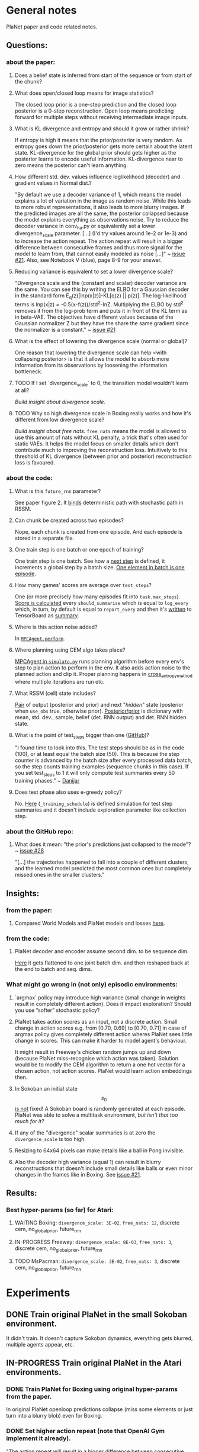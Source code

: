 * General notes
  PlaNet paper and code related notes.
** Questions:
*** about the paper:
**** Does a belief state is inferred from start of the sequence or from start of the chunk?
**** What does open/closed loop means for image statistics?
     The closed loop prior is a one-step prediction and the closed loop posterior is a 0-step reconstruction. Open loop means predicting forward for multiple steps without receiving intermediate image inputs.
**** What is KL divergence and entropy and should it grow or rather shrink?
     If entropy is high it means that the prior/posterior is very random. As entropy goes down the prior/posterior gets more certain about the latent state. KL-divergence for the global prior should gets higher as the posterior learns to encode useful information. KL-divergence near to zero means the posterior can't learn anything.
**** How different std. dev. values influence loglikelihood (decoder) and gradient values in Normal dist.?
     "By default we use a decoder variance of 1, which means the model explains a lot of variation in the image as random noise. While this leads to more robust representations, it also leads to more blurry images. If the predicted images are all the same, the posterior collapsed because the model explains everything as observations noise. Try to reduce the decoder variance in conv_ha.py or equivalently set a lower divergence_scale parameter. [...] (I'd try values around 1e-2 or 1e-3) and to increase the action repeat. The action repeat will result in a bigger difference between consecutive frames and thus more signal for the model to learn from, that cannot easily modeled as noise [...]" ~ [[https://github.com/google-research/planet/issues/21#issuecomment-482247624][issue #21]]. Also, see Notebook V (blue), page 8-9 for your answer.
**** Reducing variance is equivalent to set a lower divergence scale?
     "Divergence scale and the (constant and scalar) decoder variance are the same. You can see this by writing the ELBO for a Gaussian decoder in the standard form E_q(z)[lnp(x|z)]-KL[q(z) || p(z)]. The log-likelihood terms is lnp(x|z) = -0.5(x-f(z))/std^2-lnZ. Multiplying the ELBO by std^2 removes it from the log-prob term and puts it in front of the KL term as in beta-VAE. The objectives have different values because of the Gaussian normalizer Z but they have the share the same gradient since the normalizer is a constant." ~ [[https://github.com/google-research/planet/issues/21#issuecomment-482247624][issue #21]]
**** What is the effect of lowering the divergence scale (normal or global)?
     One reason that lowering the divergence scale can help <with collapsing posterior> is that it allows the model to absorb more information from its observations by loosening the information bottleneck.
**** TODO If I set `divergence_scale` to 0, the transition model wouldn't learn at all?
     /Build insight about divergence scale./
**** TODO Why so high divergence scale in Boxing really works and how it's different from low divergence scale?
     /Build insight about free nats./
     =free_nats= means the model is allowed to use this amount of nats without KL penalty, a trick that's often used for static VAEs. It helps the model focus on smaller details which don't contribute much to improving the reconstruction loss. Intuitively to this threshold of KL divergence (between prior and posterior) reconstruction loss is favoured.
*** about the code:
**** What is this =future_rnn= parameter?
     See paper figure 2. It [[file:~/Projects/Planning-in-Imagination/src/planet/planet/models/rssm.py::hidden%20%3D%20belief][binds]] deterministic path with stochastic path in RSSM.
**** Can chunk be created across two episodes?
     Nope, each chunk is created from one episode. And each episode is stored in a separate file.
**** One train step is one batch or one epoch of training?
     One train step is one batch. See how a [[file:~/Projects/Planning-in-Imagination/src/planet/planet/training/trainer.py::next_step%20%3D%20self._global_step.assign_add(batch_size)][next step]] is defined, it increments a global step by a batch size. [[file:~/Projects/Planning-in-Imagination/src/planet/planet/tools/numpy_episodes.py::yield%20episode][One element in batch is one episode]].
**** How many games' scores are average over =test_steps=?
     One (or more precisely how many episodes fit into =task.max_steps=). [[file:~/Projects/Planning-in-Imagination/src/planet/planet/training/define_model.py::summaries,%20score%20%3D%20tf.cond(][Score is calculated]] every =should_summarise= which is equal to =log_every= which, in turn, by default is equal to =report_every= and then it's [[file:~/Projects/Planning-in-Imagination/src/planet/planet/training/trainer.py::phase.writer.add_summary(summary,%20summary_step)][written]] to TensorBoard as [[file:~/Projects/Planning-in-Imagination/src/planet/planet/training/trainer.py::lambda:%20tf.summary.merge(%5Bsummary,%20tf.summary.scalar(][summary]].
**** Where is this action noise added? 
     In [[file:~/Projects/Planning-in-Imagination/src/planet/planet/control/mpc_agent.py::action%20%3D%20tfd.Normal(action,%20scale).sample()][=MPCAgent.perform=]].
**** Where planning using CEM algo takes place?
     [[file:~/Projects/Planning-in-Imagination/src/planet/planet/control/simulate.py::agent%20%3D%20mpc_agent.MPCAgent(batch_env,%20step,%20False,%20False,%20agent_config)][MPCAgent in =simulate.py=]] runs planning algorithm before every env's step to plan action to perform in the env. It also adds action noise to the planned action and clip it. Proper planning happens in [[file:~/Projects/Planning-in-Imagination/src/planet/planet/control/planning.py::cross_entropy_method][cross_entropy_method]] where multiple iterations are run etc.
**** What RSSM (cell) state includes?
     [[file:~/Projects/Planning-in-Imagination/src/planet/planet/models/base.py::return%20(prior,%20posterior),%20posterior][Pair]] of output (posterior and prior) and next "/hidden/" state (posterior when =use_obs= true, otherwise prior). [[file:~/Projects/Planning-in-Imagination/src/planet/planet/models/rssm.py::'mean':%20mean,][Posterior/prior]] is dictionary with mean, std. dev., sample, belief (det. RNN output) and det. RNN hidden state.
**** What is the point of test_steps bigger than one ([[https://github.com/google-research/planet/issues/10#issuecomment-487030387][GitHub]])?
     "I found time to look into this. The test steps should be as in the code (100), or at least equal the batch size (50). This is because the step counter is advanced by the batch size after every processed data batch, so the step counts training examples (sequence chunks in this case). If you set test_steps to 1 it will only compute test summaries every 50 training phases." ~ [[https://github.com/google-research/planet/issues/10#issuecomment-493103249][Danijar]]
**** Does test phase also uses e-greedy policy?
     No. [[file:~/Projects/Planning-in-Imagination/src/planet/planet/scripts/configs.py::name%20%3D%20'summary-{}-cem-{}'.format(task.name,%20horizon)][Here]] (=_training_schedule=) is defined simulation for test step summaries and it doesn't include exploration parameter like collection step.
*** about the GitHub repo:
**** What does it mean: "the prior's predictions just collapsed to the mode"? ~ [[https://github.com/google-research/planet/issues/28#issuecomment-486965362][issue #28]]
     "[...] the trajectories happened to fall into a couple of different clusters, and the learned model predicted the most common ones but completely missed ones in the smaller clusters."
** Insights:
*** from the paper:
**** Compared World Models and PlaNet models and losses [[/Users/piotr/Projects/Planning-in-Imagination/etc/refs/planet/world_models_vs_planet_models_and_losses.png][here]].
*** from the code:
**** PlaNet decoder and encoder assume second dim. to be sequence dim.
     [[file:~/Projects/Planning-in-Imagination/src/planet/planet/networks/conv_ha.py::hidden%20%3D%20tf.reshape(obs%5B'image'%5D,%20%5B-1%5D%20%2B%20obs%5B'image'%5D.shape%5B2:%5D.as_list())][Here]] it gets flattened to one joint batch dim. and then reshaped back at the end to batch and seq. dims.
*** What might go wrong in (not only) episodic environments:
**** `argmax` policy may introduce high variance (small change in weights result in completely different action). Does it impact exploration? Should you use “softer” stochastic policy?
**** PlaNet takes action scores as an input, not a discrete action. Small change in action scores e.g. from [0.70, 0.69] to [0.70, 0.71] in case of argmax policy gives completely different action wheres PlaNet sees little change in scores. This can make it harder to model agent's behaviour.
     It might result in Freeway's chicken random jumps up and down (because PlaNet miss-recognise which action was taken). Solution would be to modify the CEM algorithm to return a one hot vector for a chosen action, not action scores. PlaNet would learn action embeddings then.
**** In Sokoban an initial state $$ s_0 $$ _is not_ fixed! A Sokoban board is randomly generated at each episode. PlaNet was able to solve a multitask environment, /but isn't that too much for it?/
**** If any of the "divergence" scalar summaries is at zero the ~divergence_scale~ is too high.
**** Resizing to 64x64 pixels can make details like a ball in Pong invisible.
**** Also the decoder high variance (equal 1) can result in blurry reconstructions that doesn't include small details like balls or even minor changes in the frames like in Boxing. See [[https://github.com/google-research/planet/issues/21#issuecomment-482247624][issue #21]].
** Results:
*** Best hyper-params (so far) for Atari:
**** WAITING Boxing: =divergence_scale: 3E-02=, =free_nats: 12=, discrete cem, no_global_prior, future_rnn
**** IN-PROGRESS Freeway: =divergence_scale: 8E-03=, =free_nats: 3=, discrete cem, no_global_prior, future_rnn
**** TODO MsPacman: =divergence_scale: 3E-02=, =free_nats: 3=, discrete cem, no_global_prior, future_rnn
* Experiments
** DONE Train original PlaNet in the small Sokoban environment.
   It didn't train. It doesn't capture Sokoban dynamics, everything gets blurred, multiple agents appear, etc.
** IN-PROGRESS Train original PlaNet in the Atari environments.
*** DONE Train PlaNet for Boxing using original hyper-params from the paper.
    In original PlaNet openloop predictions collapse (miss some elements or just turn into a blurry blob) even for Boxing.
*** DONE Set higher action repeat (note that OpenAI Gym implement it already).
    "The action repeat will result in a bigger difference between consecutive frames and thus more signal for the model to learn from, that cannot easily modeled as noise [...]." ~ [[https://github.com/google-research/planet/issues/21#issuecomment-482247624][issue #21]]
**** Boxing:
     It didn't helped with collapsing posterior and made random moves worse (untrained agent gets a lower score).
*** DONE Random hyper-params search.
    Confirmed at the moment: future rnn: true; global divergence: disabled; action repeat: 4;
    Important params to find: divergence scale; free nats;
    Maybe important params: epsilon; learning rate; <- didn't test those at large scale yet.
**** Wide hyper-params search for Boxing. :success:
     It seems like only divergence scales have meaningful impact on the final performance. The lower the better see [[https://docs.google.com/spreadsheets/d/1UBdee4KqZSCY3kOCigemFYCzgIRS0dvBKsMjnKvYPFc/edit#gid%3D0][Google sheets]].
**** Narrow hyper-params search for Boxing.
     It doesn't make much difference if those scales are 1E-4 or 1E-5. See TensorBoard.
**** Narrow hyper-params search for Freeway.
     It doesn't make much difference if those scales are 1E-3 or 1E-5. Overshooting correlates slightly positively.
*** DONE Try to set =future_rnn= to true.
    The =future_rnn= flag fixes a somewhat somewhat subtle bug in the RSSM code, where RNN and stochastic state were both used but didn't interact with each other at future steps.
**** Freerun: :success:
     It helped a lot with openloop predictions! But agent still does poorly in terms of test score, probably because of sparse rewards.
*** DONE Random search of =free_nats= and =divergence_scale=.
    "[...] I would recommend a divergence scale that is as high as possible while still allowing for good performance. For example, when you set the divergence scale to zero it could learn to become a deterministic autoencoder which and reconstruct well but is less likely to generalize to state in latent space that the decoder hasn't seen during training." ~ [[https://github.com/google-research/planet/issues/21#issuecomment-493111752][Danijar]]
**** DONE Freeway:
     Chicken movement is still modeled badly (it jumps in seemingly random pattern).
***** DONE =free_nats: 3= :success:
      Chicken is now stable (doesn't break env dynamics with e.g. teleportation)! There are still errors in predictions though (it moves down instead of up etc.).
***** DONE Random search: =max_steps: 2000000, free_nats: [2, 10], divergence_scale: [10, [-4, -1]]= :success:
      High free nats (> 6) and divergence scale (> 9E-03) with one exception resulted in blurry predictions (even zero step). On the other hand, very low divergence scale (< 1E-03) makes one step and open loop predictions very noisy. Free nats doesn't seem to have strong correlation, but two most stable results had free nats 2 and 5. _Best parameters (the most stable and crispy predictions) turned out to be: free nats 5 and divergence scale 8E-03._ Full results [[file:~/Projects/Planning-in-Imagination/etc/refs/planet/freeway_random_search_results_07_05_2019.png][here]].
**** DONE Boxing:
***** DONE =free_nats: 4=
****** DONE With =action_repeat: 8=. :success:
       Yes, posterior seems to stop collapsing!!! But high =action_repeat= makes agent perform worse.
****** DONE Retry with default action repeat.
       After ~2M steps agent disappear again. So =action_repeat= did help.
****** DONE Lower =divergence_scale= to 1E-4.
       It's better, but still not perfect.
****** DONE Lower =divergence_scale= to 1E-5.
       Not much difference or even worse (randomly jumping noise).
***** DONE =free_nats: 5= :success:
****** DONE =divergence_scale: 1E-3=
       It's much better! Closed loop prior looks nice and open loop predictions are better too.
***** DONE Random search: =max_steps: 1000000, free_nats: [2, 20], divergence_scale: [10, [-4, -1]]= :success:
      The lower divergence scale the nosier predictions are. The higher free nats the better actions movement predictions are (more stable one could call). Best params: divergence scale around 3E-02 and free nats around 12. See [[file:~/Projects/Planning-in-Imagination/etc/refs/planet/boxing_random_search_reslts_08_05_2019.png][this note]] for more details.
**** DONE MsPacman
***** DONE Random search: =max_steps: 2000000, free_nats: [2, 10], divergence_scale: [10, [-4, -1]]=
      When free nats is high (> 3) then ghosts and pacman blurry and disappear. Too low divergence (< 1E-02) makes predictions really noisy. Best params: divergence scale around 3E-02 and free nats around 3.
**** TODO Crazy Climber
***** DONE =free_nats: 3=
       Still not well modeled.
***** DONE =free_nats: 4=
      Nothing changed.
***** TODO =free_nats: 5=
*** DONE Try with disabled global prior.
    "With the fixed RSSM that you've already implemented, PlaNet now also works without overshooting and without global prior. While it would be nice to keep overshooting as it still helps in some cases [...]" ~ [[https://github.com/google-research/planet/issues/28][issue 28]]
**** DONE Freeway
     Pretty much nothing changed.
**** DONE Boxing :success:
     It helped, but it might be also lower divergence scale, hard to tell. For sure it didn't make things worse.
**** DONE Crazy Climber
     It didn't change results. But those are bad as before so didn't improve either.
*** DONE Use a discrete CEM planner (actions are one-hot vectors) with an e-greedy exploratory policy.
    Insight about argmax policy which I implement in Gym environment wrapper: PlaNet takes action scores as an input to a transition model, not a discrete action. Small change in action scores e.g. from [0.70, 0.69] to [0.70, 0.71] in case of argmax policy gives completely different action wheres PlaNet sees little change in scores. This can make it harder to model agent's behaviour, which might result in chicken random jumps up and down (because PlaNet missrecognise which action was taken). Solution would be to modify CEM algorithm to return one hot vector for chosen action, not action scores. PlaNet would learn action embeddings then.
**** DONE Freeway :success:
     It seems to in deed help model predict what action was taken (e.g. up or down). On the other hand, in the next run it again starts to randomly jump up and down.
**** DONE Crazy Climber
     Also using =free_nats=3=. Didn't help with better modeling. Leaving it and trying with lower divergence.
*** IN-PROGRESS Run training for longer (to 2000 episodes collected) with best parameters to see if rewards will start to converge.
    In World Models you were collecting e.g. 10000 episodes of Boxing! It's an order of magnitude more then this, and two orders then current experiments.
**** TODO Freeway:
***** DONE =max_steps: 10000000, free_nats: 5, divergence_scale: 7E-03= on DGX
      Noisy as hell and score gets lower with more steps. Still, between 2M and 4M steps scores were really high!
***** DONE =max_steps: 10000000, free_nats: 3, divergence_scale: 8E-03= on DGX
      For some runs openloop predictions are really good. Unfortunately, score gets lower with more steps of model training. It might be that planning horizon is too short to see positive reward.
***** TODO =max_steps: 10000000, free_nats: 5, divergence_scale: 8E-03= on DGX
***** TODO =max_steps: 10000000, free_nats: 5, divergence_scale: 3E-02= on DGX
      First run blurry as hell.
**** IN-PROGRESS Boxing:
***** WAITING =max_steps: 10000000, batch_shape: [20, 50], free_nats: 12, divergence_scale: 3E-02= on DGX :success:
      Boxing started working! Score ~30 after 6.5M steps. Run two more times to confirm.
***** TODO =max_steps: 10000000, batch_shape: [20, 50], free_nats: 5, divergence_scale: 3E-02= on DES16
**** TODO MsPacman:
***** DONE =max_steps: 10000000, batch_shape: [20, 50], free_nats: 3, divergence_scale: 3E-02= on DES17
      Didn't work, Pacman and ghosts disappear.
***** TODO =max_steps: 10000000, batch_shape: [20, 50], free_nats: 5, divergence_scale: 3E-02= on DES16
*** IN-PROGRESS Try longer planning horizon in Freeway.
    In Freeway you might have too short planning horizon (12 currently) to find good moves.
**** IN-PROGRESS =summary_horizons: 25= on DGX
**** TODO =summary_horizons: 50=
*** TODO Disable overshooting reward loss =overshooting_reward_scale: 0.0=.
    It seems to mess up things in [[https://github.com/google-research/planet/issues/28][PyTorch implementation]] of Kai. But why?
*** TODO Disable overshooting at all =overshooting: 0=.
    You've been able to train Boxing quite well in World Models which doesn't have overshooting.
*** TODO Experiment with data collection (initial and iterative) to training steps ratios to make it more sample efficient.
** Implement Monte-Carlo planner in Planet.
   In e.g. Freeway you might have too short planning horizon to find good moves. You might try to learn a value function. Also, value of state is richer signal.
   Then in planning algorithm you might use discounting to discount further (more noisy) predictions and average all those values to use as a plan score. This would be essentially new MC-Search planner! Average over H (horizon distance) truncated (using learned heuristic/value function) MC simulations with custom simulation policy trained using evolution strategy (CEM). You could compare with e.g. zero and one-step search to compare if planning in deed helps. It's one step before TD-Lambda planner (or something similar to this used in Value Prediction Network paper) and then TD-Search planner!
*** Tips from "Variational Inference for Data-Efficient Model Learning in POMDPs"
**** Use MCTS with UCB(1) with cut-off after max-steps (or when gamma^depth < epsilon).
**** Keep nodes in dict with discretized belief of the current hidden state.
** Implement TD-Search planner in PlaNet.
*** Ideas dump:
**** Should you add one extra embedding layer for one-hot actions?
* Other references
** Journal at GitHub: [[https://github.com/google-research/planet/issues/21][Intuition about hyper parameters for Atari games]] ~ Issue #21
